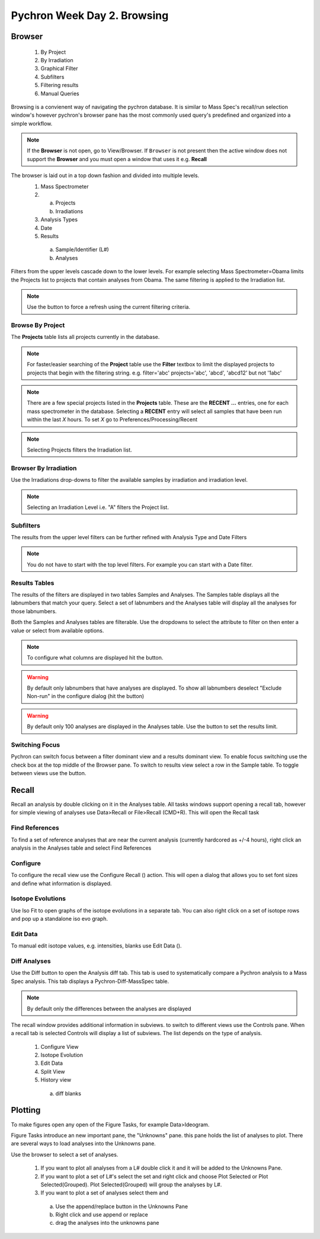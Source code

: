 Pychron Week Day 2. Browsing
==============================

Browser
------------------------
    1. By Project
    2. By Irradiation
    3. Graphical Filter
    4. Subfilters
    5. Filtering results
    6. Manual Queries

Browsing is a convienent way of navigating the pychron database. It is similar to Mass Spec's recall/run
selection window's however pychron's browser pane has the most commonly used query's predefined and organized
into a simple workflow.

.. note:: If the **Browser** is not open, go to View/Browser. If ``Browser`` is not present then the active window does not support
          the **Browser** and you must open a window that uses it e.g. **Recall**

The browser is laid out in a top down fashion and divided into multiple levels.
    1. Mass Spectrometer
    2. a) Projects
       b) Irradiations
    3. Analysis Types
    4. Date
    5. Results
      a) Sample/Identifier (L#)
      b) Analyses

Filters from the upper levels cascade down to the lower levels. For example selecting Mass Spectrometer=Obama
limits the Projects list to projects that contain analyses from Obama. The same filtering is applied to the
Irradiation list.

.. note:: Use the |binoc| button to force a refresh using the current filtering criteria.

.. |binoc| image:: ../images/find.png

Browse By Project
~~~~~~~~~~~~~~~~~~~~
The **Projects** table lists all projects currently in the database.

.. note:: For faster/easier searching of the **Project** table use the **Filter** textbox to limit the displayed projects to projects that begin with the filtering string.
   e.g. filter='abc' projects='abc', 'abcd', 'abcd12' but not '1abc'

.. note:: There are a few special projects listed in the **Projects** table. These are the **RECENT ...** entries, one for each mass spectrometer in the database. Selecting a **RECENT** entry
    will select all samples that have been run within the last *X* hours. To set *X* go to Preferences/Processing/Recent

.. note:: Selecting Projects filters the Irradiation list.

Browser By Irradiation
~~~~~~~~~~~~~~~~~~~~~~~~
Use the Irradiations drop-downs to filter the available samples by irradiation and irradiation level.

.. note:: Selecting an Irradiation Level i.e. "A" filters the Project list.

Subfilters
~~~~~~~~~~~~~~~~
The results from the upper level filters can be further refined with Analysis Type and Date Filters

.. note:: You do not have to start with the top level filters. For example you can start with a Date filter.

Results Tables
~~~~~~~~~~~~~~~~
The results of the filters are displayed in two tables Samples and Analyses. The Samples table
displays all the labnumbers that match your query. Select a set of labnumbers and the Analyses table will
display all the analyses for those labnumbers.

Both the Samples and Analyses tables are filterable. Use the dropdowns to select the attribute to filter on
then enter a value or select from available options.

.. note:: To configure what columns are displayed hit the |cog| button.

.. warning:: By default only labnumbers that have analyses are displayed. To show all labnumbers deselect
   "Exclude Non-run" in the configure dialog (hit the |cog| button)

.. warning:: By default only 100 analyses are displayed in the Analyses table. Use the |cog| button
   to set the results limit.

Switching Focus
~~~~~~~~~~~~~~~~~~~~
Pychron can switch focus between a filter dominant view and a results dominant view.
To enable focus switching use the check box at the top middle of the Browser pane.
To switch to results view select a row in the Sample table. To toggle between views
use the |switch| button.

.. |switch| image:: ../images/arrow_switch.png


Recall
-------------------------
Recall an analysis by double clicking on it in the Analyses table. All tasks windows
support opening a recall tab, however for simple viewing of analyses use Data>Recall or File>Recall (CMD+R).
This will open the Recall task

Find References
~~~~~~~~~~~~~~~~~
To find a set of reference analyses that are near the current analysis (currently hardcored as +/-4 hours),
right click an analysis in the Analyses table and select Find References

Configure
~~~~~~~~~~~~~~~~
To configure the recall view use the Configure Recall (|cog|) action. This will open a dialog that allows
you to set font sizes and define what information is displayed.

Isotope Evolutions
~~~~~~~~~~~~~~~~~~~~
Use Iso Fit to open graphs of the isotope evolutions in a separate tab. You can also
right click on a set of isotope rows and pop up a standalone iso evo graph.

Edit Data
~~~~~~~~~~~~~
To manual edit isotope values, e.g. intensities, blanks use Edit Data (|edit|).

Diff Analyses
~~~~~~~~~~~~~~~
Use the Diff |diff| button to open the Analysis diff tab. This tab is used to systematically
compare a Pychron analysis to a Mass Spec analysis. This tab displays a Pychron-Diff-MassSpec
table.

.. note:: By default only the differences between the analyses are displayed

The recall window provides additional information in subviews. to switch
to different views use the Controls pane. When a recall tab is selected
Controls will display a list of subviews. The list depends on the type of analysis.


    1. Configure View
    2. Isotope Evolution
    3. Edit Data
    4. Split View
    5. History view
     a) diff blanks


Plotting
-------------------------
To make figures open any open of the Figure Tasks, for example Data>Ideogram.

Figure Tasks introduce an new important pane, the "Unknowns" pane. this pane
holds the list of analyses to plot. There are several ways to load analyses
into the Unknowns pane.

Use the browser to select a set of analyses.

    1. If you want to plot all analyses from a L# double click it and it will be added to the Unknowns Pane.
    2. If you want to plot a set of L#'s select the set and right click and choose Plot Selected or Plot Selected(Grouped). Plot Selected(Grouped) will group the analyses by L#.
    3. If you want to plot a set of analyses select them and
     a) Use the append/replace button in the Unknowns Pane
     b) Right click and use append or replace
     c) drag the analyses into the unknowns pane

.. |diff| image:: ../images/edit_diff.png
          :height: 16px
          :width: 16px
.. |edit| image:: ../images/application-form-edit.png
.. |cog| image:: ../images/cog.png